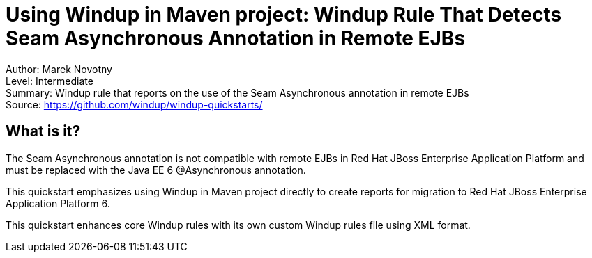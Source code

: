 [[ejb-beanutils-asyn-windup-rule-that-detects-seam-asynchronous-annotation-in-remote-ejbs]]
= Using Windup in Maven project: Windup Rule That Detects Seam Asynchronous Annotation in Remote EJBs

Author: Marek Novotny +
Level: Intermediate +
Summary: Windup rule that reports on the use of the Seam Asynchronous annotation in remote EJBs + 
Source: https://github.com/windup/windup-quickstarts/ +

[[what-is-it]]
== What is it?

The Seam Asynchronous annotation is not compatible with remote EJBs in Red Hat JBoss Enterprise Application Platform and must be replaced with the Java EE 6 @Asynchronous annotation.

This quickstart emphasizes using Windup in Maven project directly to create reports for migration to Red Hat JBoss Enterprise Application Platform 6. 

This quickstart enhances core Windup rules with its own custom Windup rules file using XML format.

